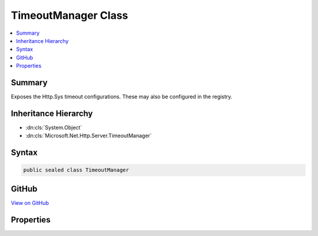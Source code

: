 

TimeoutManager Class
====================



.. contents:: 
   :local:



Summary
-------

Exposes the Http.Sys timeout configurations.  These may also be configured in the registry.





Inheritance Hierarchy
---------------------


* :dn:cls:`System.Object`
* :dn:cls:`Microsoft.Net.Http.Server.TimeoutManager`








Syntax
------

.. code-block:: csharp

   public sealed class TimeoutManager





GitHub
------

`View on GitHub <https://github.com/aspnet/apidocs/blob/master/aspnet/weblistener/src/Microsoft.Net.Http.Server/TimeoutManager.cs>`_





.. dn:class:: Microsoft.Net.Http.Server.TimeoutManager

Properties
----------

.. dn:class:: Microsoft.Net.Http.Server.TimeoutManager
    :noindex:
    :hidden:

    
    .. dn:property:: Microsoft.Net.Http.Server.TimeoutManager.DrainEntityBody
    
        
    
        The time, in seconds, allowed for the HTTP Server API to drain the entity body on a Keep-Alive connection.
        The default timer is 2 minutes.
        
        
        On a Keep-Alive connection, after the application has sent a response for a request and before the request
        entity body has completely arrived, the HTTP Server API starts draining the remainder of the entity body to
        reach another potentially pipelined request from the client. If the time to drain the remaining entity body
        exceeds the allowed period the connection is timed out.
        
        
        Use TimeSpan.Zero to indicate that system defaults should be used.
    
        
        :rtype: System.TimeSpan
    
        
        .. code-block:: csharp
    
           public TimeSpan DrainEntityBody { get; set; }
    
    .. dn:property:: Microsoft.Net.Http.Server.TimeoutManager.EntityBody
    
        
    
        The time, in seconds, allowed for the request entity body to arrive.  The default timer is 2 minutes.
        
        
        The HTTP Server API turns on this timer when the request has an entity body. The timer expiration is
        initially set to the configured value. When the HTTP Server API receives additional data indications on the
        request, it resets the timer to give the connection another interval.
        
        
        Use TimeSpan.Zero to indicate that system defaults should be used.
    
        
        :rtype: System.TimeSpan
    
        
        .. code-block:: csharp
    
           public TimeSpan EntityBody { get; set; }
    
    .. dn:property:: Microsoft.Net.Http.Server.TimeoutManager.HeaderWait
    
        
    
        The time, in seconds, allowed for the HTTP Server API to parse the request header.  The default timer is
        2 minutes.
        
        
        This timeout is only enforced after the first request on the connection is routed to the application.
        
        
        Use TimeSpan.Zero to indicate that system defaults should be used.
    
        
        :rtype: System.TimeSpan
    
        
        .. code-block:: csharp
    
           public TimeSpan HeaderWait { get; set; }
    
    .. dn:property:: Microsoft.Net.Http.Server.TimeoutManager.IdleConnection
    
        
    
        The time, in seconds, allowed for an idle connection.  The default timer is 2 minutes.
        
        
        This timeout is only enforced after the first request on the connection is routed to the application.
        
        
        Use TimeSpan.Zero to indicate that system defaults should be used.
    
        
        :rtype: System.TimeSpan
    
        
        .. code-block:: csharp
    
           public TimeSpan IdleConnection { get; set; }
    
    .. dn:property:: Microsoft.Net.Http.Server.TimeoutManager.MinSendBytesPerSecond
    
        
    
        The minimum send rate, in bytes-per-second, for the response. The default response send rate is 150
        bytes-per-second.
        
        
        To disable this timer set it to UInt32.MaxValue
    
        
        :rtype: System.Int64
    
        
        .. code-block:: csharp
    
           public long MinSendBytesPerSecond { get; set; }
    
    .. dn:property:: Microsoft.Net.Http.Server.TimeoutManager.RequestQueue
    
        
    
        The time, in seconds, allowed for the request to remain in the request queue before the application picks
        it up.  The default timer is 2 minutes.
        
        
        Use TimeSpan.Zero to indicate that system defaults should be used.
    
        
        :rtype: System.TimeSpan
    
        
        .. code-block:: csharp
    
           public TimeSpan RequestQueue { get; set; }
    

